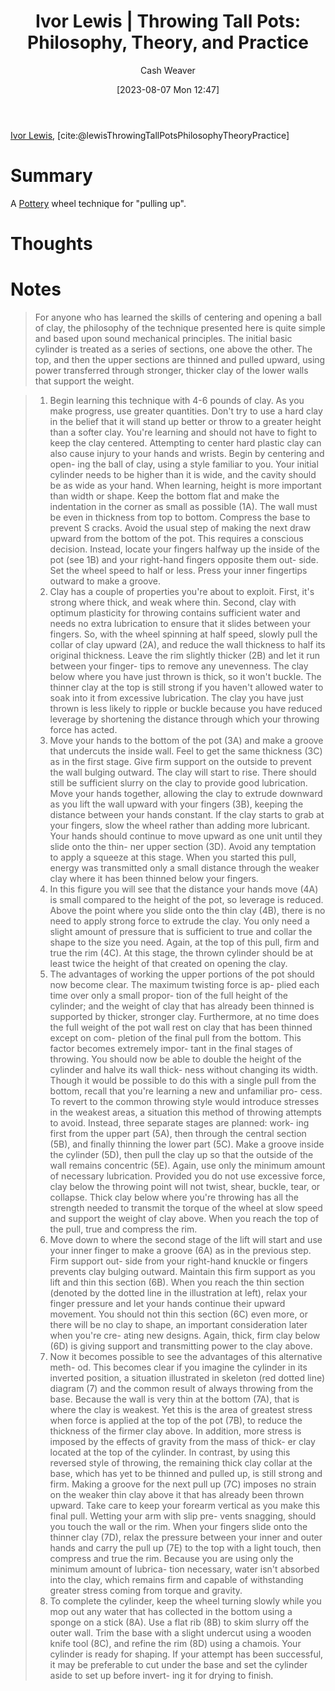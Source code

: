 :PROPERTIES:
:ROAM_REFS: [cite:@lewisThrowingTallPotsPhilosophyTheoryPractice]
:ID:       41287ee0-6c9c-4fb7-886e-ea3c69fa4c9f
:LAST_MODIFIED: [2023-09-06 Wed 08:05]
:END:
#+title: Ivor Lewis | Throwing Tall Pots: Philosophy, Theory, and Practice
#+hugo_custom_front_matter: :slug "41287ee0-6c9c-4fb7-886e-ea3c69fa4c9f"
#+author: Cash Weaver
#+date: [2023-08-07 Mon 12:47]
#+filetags: :reference:

[[id:63cf8f27-a314-497b-a6ce-599ced342877][Ivor Lewis]], [cite:@lewisThrowingTallPotsPhilosophyTheoryPractice]

* Summary
A [[id:eefb478b-2083-4445-884d-755005a26f2f][Pottery]] wheel technique for "pulling up".
* Thoughts
* Notes
#+begin_quote
For anyone who has learned the skills of centering and opening a ball of clay, the philosophy of the technique presented here is quite simple and based upon sound mechanical principles. The initial basic cylinder is treated as a series of sections, one above the other. The top, and then the upper sections are thinned and pulled upward, using power transferred through stronger, thicker clay of the lower walls that support the weight.
#+end_quote

#+begin_quote
1. Begin learning this technique with 4-6 pounds of clay. As you make progress, use greater quantities. Don't try to use a hard clay in the belief that it will stand up better or throw to a greater height than a softer clay. You're learning and should not have to fight to keep the clay centered. Attempting to center hard plastic clay can also cause injury to your hands and wrists. Begin by centering and open- ing the ball of clay, using a style familiar to you. Your initial cylinder needs to be higher than it is wide, and the cavity should be as wide as your hand. When learning, height is more important than width or shape. Keep the bottom flat and make the indentation in the corner as small as possible (1A). The wall must be even in thickness from top to bottom. Compress the base to prevent S cracks. Avoid the usual step of making the next draw upward from the bottom of the pot. This requires a conscious decision. Instead, locate your fingers halfway up the inside of the pot (see 1B) and your right-hand fingers opposite them out- side. Set the wheel speed to half or less. Press your inner fingertips outward to make a groove.
2. Clay has a couple of properties you're about to exploit. First, it's strong where thick, and weak where thin. Second, clay with optimum plasticity for throwing contains sufficient water and needs no extra lubrication to ensure that it slides between your fingers. So, with the wheel spinning at half speed, slowly pull the collar of clay upward (2A), and reduce the wall thickness to half its original thickness. Leave the rim slightly thicker (2B) and let it run between your finger- tips to remove any unevenness. The clay below where you have just thrown is thick, so it won't buckle. The thinner clay at the top is still strong if you haven't allowed water to soak into it from excessive lubrication. The clay you have just thrown is less likely to ripple or buckle because you have reduced leverage by shortening the distance through which your throwing force has acted.
3. Move your hands to the bottom of the pot (3A) and make a groove that undercuts the inside wall. Feel to get the same thickness (3C) as in the first stage. Give firm support on the outside to prevent the wall bulging outward. The clay will start to rise. There should still be sufficient slurry on the clay to provide good lubrication. Move your hands together, allowing the clay to extrude downward as you lift the wall upward with your fingers (3B), keeping the distance between your hands constant. If the clay starts to grab at your fingers, slow the wheel rather than adding more lubricant. Your hands should continue to move upward as one unit until they slide onto the thin- ner upper section (3D). Avoid any temptation to apply a squeeze at this stage. When you started this pull, energy was transmitted only a small distance through the weaker clay where it has been thinned below your fingers.
4. In this figure you will see that the distance your hands move (4A) is small compared to the height of the pot, so leverage is reduced. Above the point where you slide onto the thin clay (4B), there is no need to apply strong force to extrude the clay. You only need a slight amount of pressure that is sufficient to true and collar the shape to the size you need. Again, at the top of this pull, firm and true the rim (4C). At this stage, the thrown cylinder should be at least twice the height of that created on opening the clay.
5. The advantages of working the upper portions of the pot should now become clear. The maximum twisting force is ap- plied each time over only a small propor- tion of the full height of the cylinder; and the weight of clay that has already been thinned is supported by thicker, stronger clay. Furthermore, at no time does the full weight of the pot wall rest on clay that has been thinned except on com- pletion of the final pull from the bottom. This factor becomes extremely impor- tant in the final stages of throwing. You should now be able to double the height of the cylinder and halve its wall thick- ness without changing its width. Though it would be possible to do this with a single pull from the bottom, recall that you're learning a new and unfamiliar pro- cess. To revert to the common throwing style would introduce stresses in the weakest areas, a situation this method of throwing attempts to avoid. Instead, three separate stages are planned: work- ing first from the upper part (5A), then through the central section (5B), and finally thinning the lower part (5C). Make a groove inside the cylinder (5D), then pull the clay up so that the outside of the wall remains concentric (5E). Again, use only the minimum amount of necessary lubrication. Provided you do not use excessive force, clay below the throwing point will not twist, shear, buckle, tear, or collapse. Thick clay below where you're throwing has all the strength needed to transmit the torque of the wheel at slow speed and support the weight of clay above. When you reach the top of the pull, true and compress the rim.
6. Move down to where the second stage of the lift will start and use your inner finger to make a groove (6A) as in the previous step. Firm support out- side from your right-hand knuckle or fingers prevents clay bulging outward. Maintain this firm support as you lift and thin this section (6B). When you reach the thin section (denoted by the dotted line in the illustration at left), relax your finger pressure and let your hands continue their upward movement. You should not thin this section (6C) even more, or there will be no clay to shape, an important consideration later when you're cre- ating new designs. Again, thick, firm clay below (6D) is giving support and transmitting power to the clay above.
7. Now it becomes possible to see the advantages of this alternative meth- od. This becomes clear if you imagine the cylinder in its inverted position, a situation illustrated in skeleton (red dotted line) diagram (7) and the common result of always throwing from the base. Because the wall is very thin at the bottom (7A), that is where the clay is weakest. Yet this is the area of greatest stress when force is applied at the top of the pot (7B), to reduce the thickness of the firmer clay above. In addition, more stress is imposed by the effects of gravity from the mass of thick- er clay located at the top of the cylinder. In contrast, by using this reversed style of throwing, the remaining thick clay collar at the base, which has yet to be thinned and pulled up, is still strong and firm. Making a groove for the next pull up (7C) imposes no strain on the weaker thin clay above it that has already been thrown upward. Take care to keep your forearm vertical as you make this final pull. Wetting your arm with slip pre- vents snagging, should you touch the wall or the rim. When your fingers slide onto the thinner clay (7D), relax the pressure between your inner and outer hands and carry the pull up (7E) to the top with a light touch, then compress and true the rim. Because you are using only the minimum amount of lubrica- tion necessary, water isn't absorbed into the clay, which remains firm and capable of withstanding greater stress coming from torque and gravity.
8. To complete the cylinder, keep the wheel turning slowly while you mop out any water that has collected in the bottom using a sponge on a stick (8A). Use a flat rib (8B) to skim slurry off the outer wall. Trim the base with a slight undercut using a wooden knife tool (8C), and refine the rim (8D) using a chamois. Your cylinder is ready for shaping. If your attempt has been successful, it may be preferable to cut under the base and set the cylinder aside to set up before invert- ing it for drying to finish.
#+end_quote

#+begin_quote
#+DOWNLOADED: https://ceramicartsnetwork.org/images/default-source/uploadedimages/wp-content/uploads/2021/04/ivor-lewis-04-15.png?Status=Master&sfvrsn=e76599cf_0 @ 2023-08-07 17:17:53
[[file:2023-08-07_17-17-53_ivor-lewis-04-15.png.png]]

#+DOWNLOADED: https://ceramicartsnetwork.org/images/default-source/uploadedimages/wp-content/uploads/2021/04/ivor-lewis-04-15-2.png?Status=Master&sfvrsn=22a8612b_0 @ 2023-08-07 17:17:57
[[file:2023-08-07_17-17-57_ivor-lewis-04-15-2.png.png]]

#+DOWNLOADED: https://ceramicartsnetwork.org/images/default-source/uploadedimages/wp-content/uploads/2021/04/ivor-lewis-04-15-3.png?Status=Master&sfvrsn=3fb2736_0 @ 2023-08-07 17:18:01
[[file:2023-08-07_17-18-01_ivor-lewis-04-15-3.png.png]]

#+DOWNLOADED: https://ceramicartsnetwork.org/images/default-source/uploadedimages/wp-content/uploads/2021/04/ivor-lewis-04-15-4.png?Status=Master&sfvrsn=e6252b3e_0 @ 2023-08-07 17:18:06
[[file:2023-08-07_17-18-06_ivor-lewis-04-15-4.png.png]]

#+DOWNLOADED: https://ceramicartsnetwork.org/images/default-source/uploadedimages/wp-content/uploads/2021/04/ivor-lewis-04-16-5.png?Status=Master&sfvrsn=8b43678e_0 @ 2023-08-07 17:18:10
[[file:2023-08-07_17-18-10_ivor-lewis-04-16-5.png.png]]

#+DOWNLOADED: https://ceramicartsnetwork.org/images/default-source/uploadedimages/wp-content/uploads/2021/04/ivor-lewis-04-16-6.png?Status=Master&sfvrsn=de2e4b29_0 @ 2023-08-07 17:18:30
[[file:2023-08-07_17-18-30_ivor-lewis-04-16-6.png.png]]

#+DOWNLOADED: https://ceramicartsnetwork.org/images/default-source/uploadedimages/wp-content/uploads/2021/04/ivor-lewis-04-16-7.png?Status=Master&sfvrsn=2d72c17f_0 @ 2023-08-07 17:18:37
[[file:2023-08-07_17-18-37_ivor-lewis-04-16-7.png.png]]

#+DOWNLOADED: https://ceramicartsnetwork.org/images/default-source/uploadedimages/wp-content/uploads/2021/04/ivor-lewis-04-16-8.png?Status=Master&sfvrsn=6fc28a42_0 @ 2023-08-07 17:18:41
[[file:2023-08-07_17-18-41_ivor-lewis-04-16-8.png.png]]
#+end_quote
* Flashcards :noexport:
#+print_bibliography:
